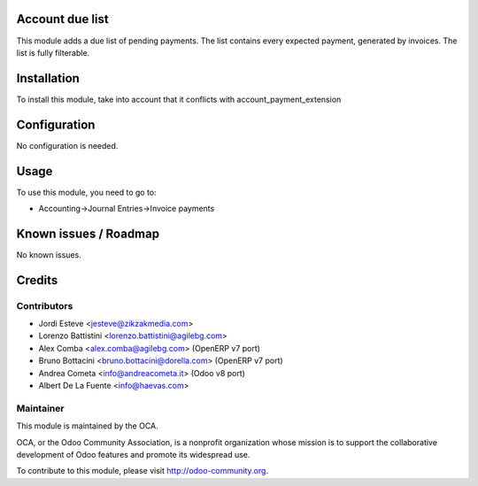 .. image:: https://img.shields.io/badge/licence-AGPL--3-blue.svg
    :alt: License: AGPL-3

Account due list
================

This module adds a due list of pending payments. The list contains every expected payment,
generated by invoices. The list is fully filterable.

Installation
============

To install this module, take into account that it conflicts with account_payment_extension

Configuration
=============

No configuration is needed.

Usage
=====

To use this module, you need to go to:

* Accounting->Journal Entries->Invoice payments


Known issues / Roadmap
======================

No known issues.

Credits
=======

Contributors
------------

* Jordi Esteve <jesteve@zikzakmedia.com>
* Lorenzo Battistini <lorenzo.battistini@agilebg.com>
* Alex Comba <alex.comba@agilebg.com> (OpenERP v7 port)
* Bruno Bottacini <bruno.bottacini@dorella.com> (OpenERP v7 port)
* Andrea Cometa <info@andreacometa.it> (Odoo v8 port)
* Albert De La Fuente <info@haevas.com>

Maintainer
----------

.. image:: http://odoo-community.org/logo.png
   :alt: Odoo Community Association
   :target: http://odoo-community.org

This module is maintained by the OCA.

OCA, or the Odoo Community Association, is a nonprofit organization whose
mission is to support the collaborative development of Odoo features and
promote its widespread use.

To contribute to this module, please visit http://odoo-community.org.
